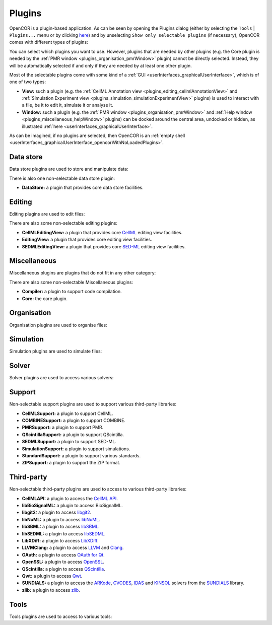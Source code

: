 .. _plugins_index:

=========
 Plugins
=========

OpenCOR is a plugin-based application.
As can be seen by opening the Plugins dialog (either by selecting the ``Tools`` | ``Plugins...`` menu or by clicking `here <opencor://openPluginsDialog>`__) and by unselecting ``Show only selectable plugins`` (if necessary), OpenCOR comes with different types of plugins:

.. image:: pics/screenshot01.png
   :align: center
   :scale: 25%

You can select which plugins you want to use.
However, plugins that are needed by other plugins (e.g. the Core plugin is needed by the :ref:`PMR window <plugins_organisation_pmrWindow>` plugin) cannot be directly selected.
Instead, they will be automatically selected if and only if they are needed by at least one other plugin.

Most of the selectable plugins come with some kind of a :ref:`GUI <userInterfaces_graphicalUserInterface>`, which is of one of two types:

- **View:** such a plugin (e.g. the :ref:`CellML Annotation view <plugins_editing_cellmlAnnotationView>` and :ref:`Simulation Experiment view <plugins_simulation_simulationExperimentView>` plugins) is used to interact with a file, be it to edit it, simulate it or analyse it.
- **Window:** such a plugin (e.g. the :ref:`PMR window <plugins_organisation_pmrWindow>` and :ref:`Help window <plugins_miscellaneous_helpWindow>` plugins) can be docked around the central area, undocked or hidden, as illustrated :ref:`here <userInterfaces_graphicalUserInterface>`.

As can be imagined, if no plugins are selected, then OpenCOR is an :ref:`empty shell <userInterfaces_graphicalUserInterface_opencorWithNoLoadedPlugins>`.

Data store
----------

Data store plugins are used to store and manipulate data:

.. rst-class:: internal reference

   - :ref:`BioSignalMLDataStore: <plugins_dataStore_biosignalmlDataStore>` a BioSignalML specific data store plugin.
   - :ref:`CSVDataStore: <plugins_dataStore_csvDataStore>` a `CSV <https://en.wikipedia.org/wiki/Comma-separated_values>`__ specific data store plugin.

There is also one non-selectable data store plugin:

- **DataStore:** a plugin that provides core data store facilities.

Editing
-------

Editing plugins are used to edit files:

.. rst-class:: internal reference

   - :ref:`CellMLAnnotationView: <plugins_editing_cellmlAnnotationView>` a plugin to annotate `CellML <https://www.cellml.org/>`__ files.
   - :ref:`CellMLTextView: <plugins_editing_cellmlTextView>` a plugin to edit `CellML <https://www.cellml.org/>`__ files using the :ref:`CellML Text format: <plugins_editing_cellmlTextView_cellmlTextFormat>`.
   - :ref:`RawCellMLView: <plugins_editing_rawCellmlView>` a plugin to edit `CellML <https://www.cellml.org/>`__ files using an `XML <https://www.w3.org/XML/>`__ editor.
   - :ref:`RawSEDMLView: <plugins_editing_rawSedmlView>` a plugin to edit `SED-ML <http://www.sed-ml.org/>`__ files using an `XML <https://www.w3.org/XML/>`__ editor.
   - :ref:`RawTextView: <plugins_editing_rawTextView>` a plugin to edit text-based files using a text editor.

There are also some non-selectable editing plugins:

- **CellMLEditingView:** a plugin that provides core `CellML <https://www.cellml.org/>`__ editing view facilities.
- **EditingView:** a plugin that provides core editing view facilities.
- **SEDMLEditingView:** a plugin that provides core `SED-ML <http://www.sed-ml.org/>`__ editing view facilities.

Miscellaneous
-------------

Miscellaneous plugins are plugins that do not fit in any other category:

.. rst-class:: internal reference

   - :ref:`HelpWindow: <plugins_miscellaneous_helpWindow>` a plugin to provide help.
   - :ref:`WebBrowserWindow: <plugins_miscellaneous_webBrowserWindow>` a plugin to browse the Web.

There are also some non-selectable Miscellaneous plugins:

- **Compiler:** a plugin to support code compilation.
- **Core:** the core plugin.

Organisation
------------

Organisation plugins are used to organise files:

.. rst-class:: internal reference

   - :ref:`FileBrowserWindow: <plugins_organisation_fileBrowserWindow>` a plugin to access local files.
   - :ref:`FileOrganiserWindow: <plugins_organisation_fileOrganiserWindow>` a plugin to virtually organise files.
   - :ref:`PMRWindow: <plugins_organisation_pmrWindow>` a plugin to access `PMR <https://models.physiomeproject.org/>`__.
   - :ref:`PMRWorkspacesWindow: <plugins_organisation_pmrWorkspacesWindow>` a plugin to manage a user's `PMR <https://models.physiomeproject.org/>`__ workspaces.

Simulation
----------

Simulation plugins are used to simulate files:

.. rst-class:: internal reference

   - :ref:`SimulationExperimentView: <plugins_simulation_simulationExperimentView>` a plugin to edit and run a simulation experiment.

Solver
------

Solver plugins are used to access various solvers:

.. rst-class:: internal reference

   - :ref:`CVODESolver: <plugins_solver_cvodeSolver>` a plugin that uses `CVODE <http://computation.llnl.gov/projects/sundials/cvode>`__ to solve `ODEs <https://en.wikipedia.org/wiki/Ordinary_differential_equation>`__.
   - :ref:`ForwardEulerSolver: <plugins_solver_forwardEulerSolver>` a plugin that implements the `Forward Euler method <https://en.wikipedia.org/wiki/Euler_method>`__ to solve `ODEs <https://en.wikipedia.org/wiki/Ordinary_differential_equation>`__.
   - :ref:`FourthOrderRungeKuttaSolver: <plugins_solver_fourthOrderRungeKuttaSolver>` a plugin that implements the fourth-order `Runge-Kutta method <https://en.wikipedia.org/wiki/Runge%E2%80%93Kutta_methods>`__ to solve `ODEs <https://en.wikipedia.org/wiki/Ordinary_differential_equation>`__.
   - :ref:`HeunSolver: <plugins_solver_heunSolver>` a plugin that implements the `Heun's method <https://en.wikipedia.org/wiki/Heun's_method>`__ to solve `ODEs <https://en.wikipedia.org/wiki/Ordinary_differential_equation>`__.
   - :ref:`KINSOLSolver: <plugins_solver_kinsolSolver>` a plugin that uses `KINSOL <http://computation.llnl.gov/projects/sundials/kinsol>`__ to solve `non-linear algebraic systems <https://en.wikipedia.org/wiki/Nonlinear_system#Nonlinear_algebraic_equations>`__.
   - :ref:`SecondOrderRungeKuttaSolver: <plugins_solver_secondOrderRungeKuttaSolver>` a plugin that implements the second-order `Runge-Kutta method <https://en.wikipedia.org/wiki/Runge%E2%80%93Kutta_methods>`__ to solve `ODEs <https://en.wikipedia.org/wiki/Ordinary_differential_equation>`__.

Support
-------

Non-selectable support plugins are used to support various third-party libraries:

- **CellMLSupport:** a plugin to support CellML.
- **COMBINESupport:** a plugin to support COMBINE.
- **PMRSupport:** a plugin to support PMR.
- **QScintillaSupport:** a plugin to support QScintilla.
- **SEDMLSupport:** a plugin to support SED-ML.
- **SimulationSupport:** a plugin to support simulations.
- **StandardSupport:** a plugin to support various standards.
- **ZIPSupport:** a plugin to support the ZIP format.

Third-party
-----------

Non-selectable third-party plugins are used to access to various third-party libraries:

- **CellMLAPI:** a plugin to access the `CellML API <https://github.com/cellmlapi/cellml-api/>`__.
- **libBioSignalML:** a plugin to access BioSignalML.
- **libgit2:** a plugin to access `libgit2 <https://libgit2.github.com/>`__.
- **libNuML:** a plugin to access `libNuML <https://github.com/NuML/NuML/>`__.
- **libSBML:** a plugin to access `libSBML <http://sbml.org/Software/libSBML/>`__.
- **libSEDML:** a plugin to access `libSEDML <https://github.com/fbergmann/libSEDML/>`__.
- **LibXDiff:** a plugin to access `LibXDiff <http://www.xmailserver.org/xdiff-lib.html>`__.
- **LLVMClang:** a plugin to access `LLVM <http://www.llvm.org/>`__ and `Clang <http://clang.llvm.org/>`__.
- **OAuth:** a plugin to access `OAuth for Qt <https://github.com/pipacs/o2>`__.
- **OpenSSL:** a plugin to access `OpenSSL <http://www.openssl.org/>`__.
- **QScintilla:** a plugin to access `QScintilla <https://riverbankcomputing.com/software/qscintilla/intro>`__.
- **Qwt:** a plugin to access `Qwt <http://qwt.sourceforge.net/>`__.
- **SUNDIALS:** a plugin to access the `ARKode <http://computation.llnl.gov/projects/sundials/arkode>`__, `CVODES <http://computation.llnl.gov/projects/sundials/cvodes>`__, `IDAS <http://computation.llnl.gov/projects/sundials/idas>`__ and `KINSOL <http://computation.llnl.gov/projects/sundials/kinsol>`__ solvers from the `SUNDIALS <http://computation.llnl.gov/projects/sundials>`__ library.
- **zlib:** a plugin to access `zlib <http://www.zlib.net/>`__.

Tools
-----

Tools plugins are used to access to various tools:

.. rst-class:: internal reference

   - :ref:`CellMLTools: <plugins_tools_cellmlTools>` a plugin to access various `CellML <https://www.cellml.org/>`__-related tools.
